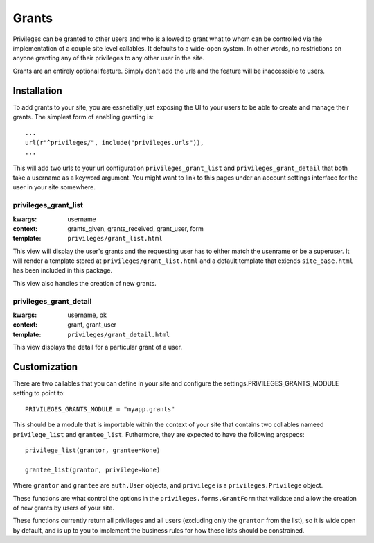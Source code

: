 .. _grants:


Grants
======

Privileges can be granted to other users and who is allowed to grant what to
whom can be controlled via the implementation of a couple site level
callables. It defaults to a wide-open system. In other words, no restrictions
on anyone granting any of their privileges to any other user in the site.

Grants are an entirely optional feature. Simply don't add the urls and the
feature will be inaccessible to users.


Installation
------------

To add grants to your site, you are essnetially just exposing the UI to your
users to be able to create and manage their grants. The simplest form of
enabling granting is::

    ...
    url(r"^privileges/", include("privileges.urls")),
    ...

This will add two urls to your url configuration ``privileges_grant_list``
and ``privileges_grant_detail`` that both take a username as a keyword
argument. You might want to link to this pages under an account settings
interface for the user in your site somewhere.


privileges_grant_list
^^^^^^^^^^^^^^^^^^^^^

:kwargs: username
:context: grants_given, grants_received, grant_user, form
:template: ``privileges/grant_list.html``

This view will display the user's grants and the requesting user has to
either match the usenrame or be a superuser. It will render a template
stored at ``privileges/grant_list.html`` and a default template that
exiends ``site_base.html`` has been included in this package.

This view also handles the creation of new grants.


privileges_grant_detail
^^^^^^^^^^^^^^^^^^^^^^^

:kwargs: username, pk
:context: grant, grant_user
:template: ``privileges/grant_detail.html``

This view displays the detail for a particular grant of a user.


Customization
-------------

There are two callables that you can define in your site and configure
the settings.PRIVILEGES_GRANTS_MODULE setting to point to::

    PRIVILEGES_GRANTS_MODULE = "myapp.grants"

This should be a module that is importable within the context of your site
that contains two collables nameed ``privilege_list`` and ``grantee_list``.
Futhermore, they are expected to have the following argspecs::

    privilege_list(grantor, grantee=None)
    
    grantee_list(grantor, privilege=None)

Where ``grantor`` and ``grantee`` are ``auth.User`` objects, and ``privilege``
is a ``privileges.Privilege`` object.

These functions are what control the options in the
``privileges.forms.GrantForm`` that validate and allow the creation of new
grants by users of your site.

These functions currently return all privileges and all users (excluding
only the ``grantor`` from the list), so it is wide open by default, and is
up to you to implement the business rules for how these lists should be
constrained.

